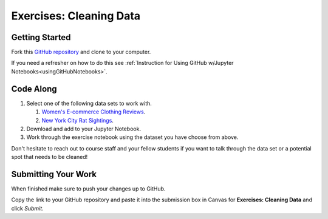 Exercises: Cleaning Data
========================

Getting Started
---------------

Fork this `GitHub repository <https://github.com/launchcodeeducation/cleaning-data/blob/main/Cleaning%20Data%20Exercises.ipynb>`__ and clone to your computer. 

If you need a refresher on how to do this see :ref:`Instruction for Using GitHub w/Jupyter Notebooks<usingGitHubNotebooks>`.

Code Along
----------

#. Select one of the following data sets to work with.

   #. `Women's E-commerce Clothing Reviews <https://www.kaggle.com/nicapotato/womens-ecommerce-clothing-reviews>`__.
   #. `New York City Rat Sightings <https://www.kaggle.com/new-york-city/nyc-rat-sightings>`__.

#. Download and add to your Jupyter Notebook.
#. Work through the exercise notebook using the dataset you have choose from above.

Don't hesitate to reach out to course staff and your fellow students if you want to talk through the data set or a potential spot that needs to be cleaned!

Submitting Your Work
--------------------

When finished make sure to push your changes up to GitHub. 

Copy the link to your GitHub repository and paste it into the submission box in Canvas for **Exercises: Cleaning Data** and click *Submit*.
